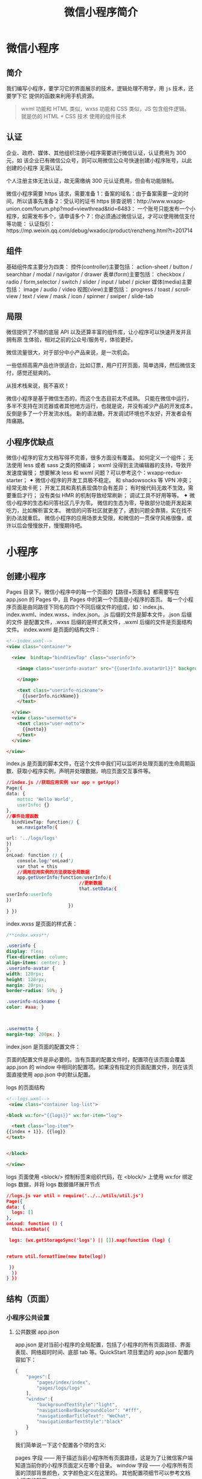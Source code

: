 #+TITLE: 微信小程序简介
#+DESCRIPTION: 微信小程序简介
#+TAGS: 微信小程序
#+CATEGORIES: 框架使用

* 微信小程序
** 简介 
   我们编写小程序，要学习它的界面展示的技术，逻辑处理不用学，用 ~js~  技术，还要学下它 提供的函数来利用手机资源。
  
   #+begin_quote
   wxml 功能和 HTML 类似，wxss 功能和 CSS 类似，JS 包含组件逻辑。
   就是仿的 HTML + CSS 技术
   使用的组件技术
   #+end_quote
** 认证
    企业、政府、媒体、其他组织注册小程序需要进行微信认证，认证费用为 300 元，如
    该企业已有微信公众号，则可以用微信公众号快速创建小程序账号，以此创建的小程序
    无需认证。
   
    个人注册主体无法认证，故无需缴纳 300 元认证费用，但会有功能限制。
   
    微信小程序需要 https 请求，需要准备 
    1：备案的域名：由于备案需要一定的时间，所以请事先准备 
    2：受认可的证书 https 排查说明：http://www.wxapp-union.com/forum.php?mod=viewthread&tid=6483：
    一个账号只能发布一个小程序，如需发布多个，请申请多个
    7：你必须通过微信认证，才可以使用微信支付等功能：
    认证指引：https://mp.weixin.qq.com/debug/wxadoc/product/renzheng.html?t=201714
** 组件 
 基础组件库主要分为四类：
 控件(controller)主要包括：
 action-sheet / button / searchbar / modal / navigator / drawer
 表单(form)主要包括：
 checkbox / radio / form,selector / switch / slider / input / label / picker
 媒体(media)主要包括：
 image / audio / video
 视图(view)主要包括：
 progress / toast / scroll-view / text / view / mask / icon / spinner / swiper / slide-tab
** 局限  
   微信提供了不错的底层 API 以及还算丰富的组件库，让小程序可以快速开发并且拥有原
   生体验，相对之前的公众号/服务号，体验更好。
   
   微信流量很大，对于部分中小产品来说，是一次机会。
 
   一些低频高需产品也许很适合，比如订票，用户打开页面，简单选择，然后微信支付，感觉还挺爽的。

   从技术栈来说，我不喜欢！

   微信小程序是基于微信生态的，而这个生态目前太不成熟。
   只能在微信中运行，多半不支持在浏览器或者其他地方运行，也就是说，并没有减少产品的开发成本，反倒是多了一个开发流水线。
   新的语法糖，开发调试环境也不友好，开发者会有阵痛期。
** 小程序优缺点
 微信小程序的官方文档写得不完善，很多方面没有覆盖。
如何定义一个组件；
无法使用 less 或者 sass 之类的预编译；
wxml 没得到主流编辑器的支持，导致开发速度偏慢；
想要解决 less 和 wxml 问题？可以参考这个：wxapp-redux-starter；
✦ 微信小程序的开发工具极不稳定。
和 shadowsocks 等 VPN 冲突；
经常无故卡死；
开发工具和真机表现偶尔会有差异；
有时候代码无故不生效，需要重启才行；
没有类似 HMR 的机制导致经常刷新；
调试工具不好用等等。
✦ 微信小程序的生态和问答社区几乎为零。
微信的生态为零，导致部分功能开发起来吃力，比如解析富文本。
微信的问答社区就更差了，遇到问题全靠猜，实在找不到办法就重启。
 微信小程序的应用场景太受限，和微信的一贯保守风格很像，或许以后会慢慢放开，慢慢期待吧。
* 小程序
** 创建小程序 
   Pages 目录下。微信小程序中的每一个页面的【路径+页面名】都需要写在 app.json 的 Pages 中，且 Pages 中的第一个页面是小程序的首页。
   每一个小程序页面是由同路径下同名的四个不同后缀文件的组成，如：index.js、index.wxml、index.wxss、index.json。.js 后缀的文件是脚本文件，.json 后缀的文件
   是配置文件，.wxss 后缀的是样式表文件，.wxml 后缀的文件是页面结构文件。
   index.wxml 是页面的结构文件：
   #+BEGIN_SRC html
     <!--index.wxml-->
     <view class="container">

       <view  bindtap="bindViewTap" class="userinfo">

         <image class="userinfo-avatar" src="{{userInfo.avatarUrl}}" background-size="cover">

         </image>

         <text class="userinfo-nickname">
           {{userInfo.nickName}}
         </text>

       </view>
       <view class="usermotto">
         <text class="user-motto">
           {{motto}}
         </text>
       </view>

     </view>

   #+END_SRC
   index.js 是页面的脚本文件，在这个文件中我们可以监听并处理页面的生命周期函数、获取小程序实例，声明并处理数据，响应页面交互事件等。
   #+BEGIN_SRC css
     //index.js //获取应用实例 var app = getApp()
     Page({
     data: {
         motto: 'Hello World',
         userInfo: {}
     },
     //事件处理函数
       bindViewTap: function() {
         wx.navigateTo({

     url: '../logs/logs'
     })
     },
     onLoad: function () {
         console.log('onLoad')
         var that = this
         //调用应用实例的方法获取全局数据
         app.getUserInfo(function(userInfo){
                                //更新数据
                                that.setData({
     userInfo:userInfo
     })
                            })
     } })
#+END_SRC

index.wxss 是页面的样式表：
#+BEGIN_SRC css
/**index.wxss**/
 
.userinfo {
display: flex;
flex-direction: column;
align-items: center; }
.userinfo-avatar {
width: 128rpx;
height: 128rpx;
margin: 20rpx;
border-radius: 50%; }

.userinfo-nickname {
color: #aaa; }



.usermotto {
margin-top: 200px; } 
#+END_SRC

index.json 是页面的配置文件：

页面的配置文件是非必要的。当有页面的配置文件时，配置项在该页面会覆盖 app.json 的
 window 中相同的配置项。如果没有指定的页面配置文件，则在该页面直接使用
 app.json 中的默认配置。

logs 的页面结构
#+BEGIN_SRC html
<!--logs.wxml-->
 <view class="container log-list">

<block wx:for="{{logs}}" wx:for-item="log">

  <text class="log-item">
{{index + 1}}. {{log}}
</text>


</block>
 
</view>
#+END_SRC
logs 页面使用 <block/>  控制标签来组织代码，在 <block/>  上使用 wx:for 绑定 logs 数据，并将 logs 数据循环展开节点
#+BEGIN_SRC json
//logs.js var util = require('../../utils/util.js') 
Page({
data: {
  logs: []
},
onLoad: function () {
  this.setData({

 logs: (wx.getStorageSync('logs') || []).map(function (log) {


return util.formatTime(new Date(log))

 })
  })
} })
#+END_SRC
** 结构（页面）
*** 小程序公共设置 
**** 公共数据 app.json
 app.json 是对当前小程序的全局配置，包括了小程序的所有页面路径、界面表现、网络超时时间、底部 tab 等。QuickStart 项目里边的 app.json 配置内容如下：
 #+begin_src js
   {
       "pages":[
           "pages/index/index",
           "pages/logs/logs"
       ],
       "window":{
           "backgroundTextStyle":"light",
           "navigationBarBackgroundColor": "#fff",
           "navigationBarTitleText": "WeChat",
           "navigationBarTextStyle":"black"
       }
   }
 #+end_src
 我们简单说一下这个配置各个项的含义:

 pages 字段 —— 用于描述当前小程序所有页面路径，这是为了让微信客户端知道当前你的小程序页面定义在哪个目录。
 window 字段 —— 小程序所有页面的顶部背景颜色，文字颜色定义在这里的。
 其他配置项细节可以参考文档 小程序的配置 app.json。
**** 公共逻辑 app.js
**** 公共样式 app.wxss
*** 项目配置 project.config.json
*** 页面设置
**** 页面内容设置 WXML 
     从事过网页编程的人知道，网页编程采用的是 HTML + CSS + JS 这样的组合，其中 HTML 是用来描述当前这个页面的结构，CSS 用来描述页面的样子，
     JS 通常是用来处理这个页面和用户的交互。

     同样道理，在小程序中也有同样的角色，其中 WXML 充当的就是类似 HTML 的角色。打开 pages/index/index.wxml，你会看到以下的内容:
 #+BEGIN_SRC xml
 <view class="container">
   <view class="userinfo">
     <button wx:if="{{!hasUserInfo && canIUse}}"> 获取头像昵称 </button>
     <block wx:else>
       <image src="{{userInfo.avatarUrl}}" background-size="cover"></image>
       <text class="userinfo-nickname">{{userInfo.nickName}}</text>
     </block>
   </view>
   <view class="usermotto">
     <text class="user-motto">{{motto}}</text>
   </view>
 </view>
 #+END_SRC

 和 HTML 非常相似，有标签、属性等等构成。但是也有很多不一样的地方，我们来一一阐述一下：
 标签名字有点不一样 往往写 HTML 的时候，经常会用到的标签是 div, p, span，开发者在写一个页面的时候可以根据这些基础的标签组合出不一样的组件，
 例如日历、弹窗等等。换个思路，既然大家都需要这些组件，为什么我们不能把这些常用的组件包装起来，大大提高我们的开发效率。 从上边的例子可以看到，
 小程序的 WXML 用的标签是 view, button, text 等等，这些标签就是小程序给开发者包装好的基本能力，我们还提供了地图、视频、音频等等组件能力 
 更多详细的组件讲述参考下个章节 小程序的能力

 多了一些 wx:if 这样的属性以及 {{ }} 这样的表达式 在网页的一般开发流程中，我们通常会通过 JS 操作 DOM (对应 HTML 的描述产生的树)，
 以引起界面的一些变化响应用户的行为。例如，用户点击某个按钮的时候，JS 会记录一些状态到 JS 变量里边，同时通过 DOM API 操控 DOM 的属性或者行为，
 进而引起界面一些变化。当项目越来越大的时候，你的代码会充斥着非常多的界面交互逻辑和程序的各种状态变量，显然这不是一个很好的开发模式，因此就有了 MVVM 的开发模式(例如 React, Vue)，提倡把渲染和逻辑分离。简单来说就是不要再让 JS 直接操控 DOM，JS 只需要管理状态即可，然后再通过一种模板语法来描述状态和界面结构的关系即可。 小程序的框架也是用到了这个思路，如果你需要把一个 Hello World 的字符串显示在界面上。WXML 是这么写 :

 <text></text>
 JS 只需要管理状态即可:

 this.setData({ msg: "Hello World" })
 通过 {{ }} 的语法把一个变量绑定到界面上，我们称为数据绑定。仅仅通过数据绑定还不够完整的描述状态和界面的关系，还需要 if/else, for 等控制能力，
 在小程序里边，这些控制能力都用 wx: 开头的属性来表达。 更详细的文档可以参考 WXML

**** 页面样式设置 WXSS 
 WXSS 具有 CSS 大部分的特性，小程序在 WXSS 也做了一些扩充和修改。

 新增了尺寸单位。在写 CSS 样式时，开发者需要考虑到手机设备的屏幕会有不同的宽度和设备像素比，采用一些技巧来换算一些像素单位。WXSS 
 在底层支持新的尺寸单位 rpx，开发者可以免去换算的烦恼，只要交给小程序底层来换算即可，由于换算采用的浮点数运算，所以运算结果会和预期结果有一点点偏差。
 提供了全局的样式和局部样式。和前边 app.json, page.json 的概念相同，你可以写一个 app.wxss 作为全局样式，会作用于当前小程序的所有页面，
 局部页面样式 page.wxss 仅对当前页面生效。
 此外 WXSS 仅支持部分 CSS 选择器
 更详细的文档可以参考 WXSS。

**** 页面交互设置 JS 
     一个服务仅仅只有界面展示是不够的，还需要和用户做交互：响应用户的点击、获取用户的位置等等。在小程序里边，我们就通过编写 JS 脚本文件来处理用户的操作。
     #+BEGIN_SRC html
        <view>{{ msg }}</view>
        <button bindtap="clickMe">点击我</button>
     #+END_SRC
    点击 button 按钮的时候，我们希望把界面上 msg 显示成 "Hello World"，于是我们在 button 上声明一个属性: bindtap，在 JS 文件里边声明了
     clickMe 方法来响应这次点击操作：
 #+BEGIN_SRC javascript
     Page({
     clickMe: function() {
     this.setData({ msg: "Hello World" })
     }
   })
 #+END_SRC
 响应用户的操作就是这么简单，更详细的事件可以参考文档 WXML - 事件 。

 此外你还可以在 JS 中调用小程序提供的丰富的 API，利用这些 API 可以很方便的调起微信提供的能力，例如获取用户信息、本地存储、微信支付等。在前边的 QuickStart 例子中，在 pages/index/index.js 就调用了 wx.getUserInfo 获取微信用户的头像和昵称，最后通过 setData 把获取到的信息显示到界面上。更多 API 可以参考文档 小程序的 API。
 通过这个章节，你了解了小程序涉及到的文件类型以及对应的角色，在下个章节中，我们把这一章所涉及到的文件通过 “小程序的框架” 给 “串” 起来，让他们都工作起来。
**** 页面数据设置 json
** 小程序的能力
*** 小程序的启动
微信客户端在打开小程序之前，会把整个小程序的代码包下载到本地。
紧接着通过 app.json 的 pages 字段就可以知道你当前小程序的所有页面路径:

{
  "pages":[
    "pages/index/index",
    "pages/logs/logs"
  ]
}

这个配置说明在 QuickStart 项目定义了两个页面，分别位于 pages/index/index 和 pages/logs/logs 目录。而写在 pages 
字段的第一个页面就是这个小程序的首页(打开小程序看到的第一个页面)。

于是微信客户端就把首页的代码装载进来，通过小程序底层的一些机制，就可以渲染出这个首页。
小程序启动之后，在 app.js 定义的 App 实例的 onLaunch 回调会被执行:

App({
  onLaunch: function () {
    // 小程序启动之后 触发
  }
})
整个小程序只有一个 App 实例，是全部页面共享的，更多的事件回调参考文档 注册程序 App。
接下来我们简单看看小程序的一个页面是怎么写的。

*** 程序与页面
你可以观察到 pages/logs/logs 下其实是包括了 4 种文件的，微信客户端会先根据 logs.json 配置生成一个界面，顶部的颜色和文字你都可以在这个 json 文件里边定义好。
紧接着客户端就会装载这个页面的 WXML 结构和 WXSS 样式。最后客户端会装载 logs.js，你可以看到 logs.js 的大体内容就是:

Page({
  data: { // 参与页面渲染的数据
    logs: []
  },
  onLoad: function () {
    // 页面渲染后 执行
  }
})
Page 是一个页面构造器，这个构造器就生成了一个页面。在生成页面的时候，小程序框架会把 data 数据和 index.wxml 一起渲染出最终的结构，
于是就得到了你看到的小程序的样子。
在渲染完界面之后，页面实例就会收到一个 onLoad 的回调，你可以在这个回调处理你的逻辑。
有关于 Page 构造器更多详细的文档参考 注册页面 Page。

*** 组件
小程序提供了丰富的基础组件给开发者，开发者可以像搭积木一样，组合各种组件拼合成自己的小程序。
就像 HTML 的 div, p 等标签一样，在小程序里边，你只需要在 WXML 写上对应的组件标签名字就可以把该组件显示在界面上，例如，你需要在界面上显示地图，
你只需要这样写即可：

<map></map>
使用组件的时候，还可以通过属性传递值给组件，让组件可以以不同的状态去展现，例如，我们希望地图一开始的中心的经纬度是广州，那么你需要声明地图的 
longitude(中心经度) 和 latitude(中心纬度) 两个属性:

<map longitude="广州经度" latitude="广州纬度"></map>
组件的内部行为也会通过事件的形式让开发者可以感知，例如用户点击了地图上的某个标记，你可以在 js 编写 markertap 函数来处理：

<map bindmarkertap="markertap" longitude="广州经度" latitude="广州纬度"></map>
当然你也可以通过 style 或者 class 来控制组件的外层样式，以便适应你的界面宽度高度等等。

更多的组件可以参考 小程序的组件 。

*** API
为了让开发者可以很方便的调起微信提供的能力，例如获取用户信息、微信支付等等，小程序提供了很多 API 给开发者去使用。
要获取用户的地理位置时，只需要：

wx.getLocation({
  type: 'wgs84',
  success: (res) => {
    var latitude = res.latitude // 经度
    var longitude = res.longitude // 纬度
  }
})
调用微信扫一扫能力，只需要：

wx.scanCode({
  success: (res) => {
    console.log(res)
  }
})
需要注意的是：多数 API 的回调都是异步，你需要处理好代码逻辑的异步问题。

更多的 API 能力见 小程序的 API。

通过这个章节你已经大概了解了小程序运行的一些基本概念，当你开发完一个小程序之后，你就需要发布你的小程序。在下个章节，你会知道发布前需要做什么准备。
   
* demo
3）、移动商城 https://github.com/liuxuanqiang/wechat-weapp-mall
4）、天气 http://swiftcafe.io/2016/10/03/wx-weather-app/
5）、空气质量查询 http://blog.csdn.net/yulianlin/article/details/52692066
6）、github 客户端 https://blog.zhengxiaowai.cc/post/weapp-demo.html
7）、知乎日报 http://www.apkbus.com/forum.php?mod=viewthread&tid=268626&extra=page%3D1%26filter%3Dsortid%26sortid%3D12
